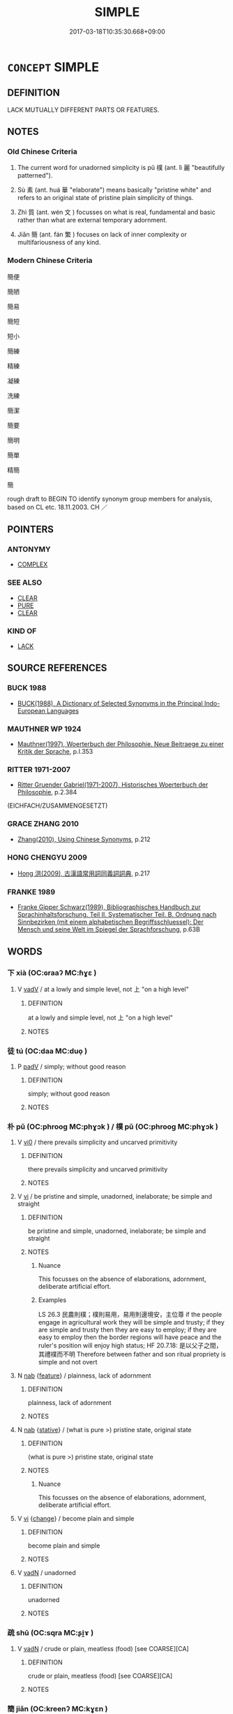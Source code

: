 # -*- mode: mandoku-tls-view -*-
#+TITLE: SIMPLE
#+DATE: 2017-03-18T10:35:30.668+09:00        
#+STARTUP: content
* =CONCEPT= SIMPLE
:PROPERTIES:
:CUSTOM_ID: uuid-252a5c78-c298-498e-ae02-b5ebc2820d8b
:SYNONYM+:  STRAIGHTFORWARD
:SYNONYM+:  EASY
:SYNONYM+:  UNCOMPLICATED
:SYNONYM+:  UNINVOLVED
:SYNONYM+:  EFFORTLESS
:SYNONYM+:  PAINLESS
:SYNONYM+:  UNDEMANDING
:SYNONYM+:  ELEMENTARY
:SYNONYM+:  CHILD'S PLAY
:SYNONYM+:  INFORMAL AS EASY AS PIE
:SYNONYM+:  AS EASY AS ABC
:SYNONYM+:  A PIECE OF CAKE
:SYNONYM+:  A CINCH
:SYNONYM+:  NO SWEAT
:SYNONYM+:  A PUSHOVER
:SYNONYM+:  KIDS' STUFF
:SYNONYM+:  A BREEZE
:SYNONYM+:  DUCK SOUP
:SYNONYM+:  A SNAP
:TR_ZH: 簡單
:TR_OCH: 樸
:END:
** DEFINITION

LACK MUTUALLY DIFFERENT PARTS OR FEATURES.

** NOTES

*** Old Chinese Criteria
1. The current word for unadorned simplicity is pǔ 樸 (ant. lì 麗 "beautifully patterned").

2. Sù 素 (ant. huá 華 "elaborate") means basically "pristine white" and refers to an original state of pristine plain simplicity of things.

3. Zhì 質 (ant. wén 文 ) focusses on what is real, fundamental and basic rather than what are external temporary adornment.

4. Jiǎn 簡 (ant. fán 繁 ) focuses on lack of inner complexity or multifariousness of any kind.

*** Modern Chinese Criteria
簡便

簡陋

簡易

簡短

短小

簡練

精練

凝練

洗練

簡潔

簡要

簡明

簡單

精簡

簡

rough draft to BEGIN TO identify synonym group members for analysis, based on CL etc. 18.11.2003. CH ／

** POINTERS
*** ANTONYMY
 - [[tls:concept:COMPLEX][COMPLEX]]

*** SEE ALSO
 - [[tls:concept:CLEAR][CLEAR]]
 - [[tls:concept:PURE][PURE]]
 - [[tls:concept:CLEAR][CLEAR]]

*** KIND OF
 - [[tls:concept:LACK][LACK]]

** SOURCE REFERENCES
*** BUCK 1988
 - [[cite:BUCK-1988][BUCK(1988), A Dictionary of Selected Synonyms in the Principal Indo-European Languages]]
*** MAUTHNER WP 1924
 - [[cite:MAUTHNER-WP-1924][Mauthner(1997), Woerterbuch der Philosophie. Neue Beitraege zu einer Kritik der Sprache]], p.I.353

*** RITTER 1971-2007
 - [[cite:RITTER-1971-2007][Ritter Gruender Gabriel(1971-2007), Historisches Woerterbuch der Philosophie]], p.2.384
 (EICHFACH/ZUSAMMENGESETZT)
*** GRACE ZHANG 2010
 - [[cite:GRACE-ZHANG-2010][Zhang(2010), Using Chinese Synonyms]], p.212

*** HONG CHENGYU 2009
 - [[cite:HONG-CHENGYU-2009][Hong 洪(2009), 古漢語常用詞同義詞詞典]], p.217

*** FRANKE 1989
 - [[cite:FRANKE-1989][Franke Gipper Schwarz(1989), Bibliographisches Handbuch zur Sprachinhaltsforschung. Teil II. Systematischer Teil. B. Ordnung nach Sinnbezirken (mit einem alphabetischen Begriffsschluessel): Der Mensch und seine Welt im Spiegel der Sprachforschung]], p.63B

** WORDS
   :PROPERTIES:
   :VISIBILITY: children
   :END:
*** 下 xià (OC:ɢraaʔ MC:ɦɣɛ )
:PROPERTIES:
:CUSTOM_ID: uuid-a0545fc5-58ba-481d-b617-958ca0f77873
:Char+: 下(1,2/3) 
:GY_IDS+: uuid-e2bc8c65-246b-4b87-bf92-9a624cdbcea7
:PY+: xià     
:OC+: ɢraaʔ     
:MC+: ɦɣɛ     
:END: 
**** V [[tls:syn-func::#uuid-2a0ded86-3b04-4488-bb7a-3efccfa35844][vadV]] / at a lowly and simple level, not 上 "on a high level"
:PROPERTIES:
:CUSTOM_ID: uuid-bbeadc55-624a-43fe-8ffb-f36632817a2f
:WARRING-STATES-CURRENCY: 3
:END:
****** DEFINITION

at a lowly and simple level, not 上 "on a high level"

****** NOTES

*** 徒 tú (OC:daa MC:duo̝ )
:PROPERTIES:
:CUSTOM_ID: uuid-387f361a-1740-4e23-8719-880e93cfbbe7
:Char+: 徒(60,7/10) 
:GY_IDS+: uuid-722c8aca-9859-4f59-994f-de930870deb7
:PY+: tú     
:OC+: daa     
:MC+: duo̝     
:END: 
**** P [[tls:syn-func::#uuid-334de932-4bb9-418a-b9a6-6beaf2ce3a62][padV]] / simply; without good reason
:PROPERTIES:
:CUSTOM_ID: uuid-a912b149-3fbb-460a-b7cb-3d7135ec35d8
:WARRING-STATES-CURRENCY: 3
:END:
****** DEFINITION

simply; without good reason

****** NOTES

*** 朴 pǔ (OC:phrooɡ MC:phɣɔk ) / 樸 pǔ (OC:phrooɡ MC:phɣɔk )
:PROPERTIES:
:CUSTOM_ID: uuid-4cea833e-eef1-45c0-8ba2-54931926be52
:Char+: 朴(75,2/6) 
:Char+: 樸(75,12/16) 
:GY_IDS+: uuid-73959f6e-be8e-4244-a049-68afffd72c0b
:PY+: pǔ     
:OC+: phrooɡ     
:MC+: phɣɔk     
:GY_IDS+: uuid-e0dadbc7-c91c-49ce-b6a2-026525ba5baf
:PY+: pǔ     
:OC+: phrooɡ     
:MC+: phɣɔk     
:END: 
**** V [[tls:syn-func::#uuid-a922807b-cc05-48ad-ae43-c0d30b9bb742][vi0]] / there prevails simplicity and uncarved primitivity
:PROPERTIES:
:CUSTOM_ID: uuid-a2f844e5-cbd6-4f71-b567-77aa3def2e75
:END:
****** DEFINITION

there prevails simplicity and uncarved primitivity

****** NOTES

**** V [[tls:syn-func::#uuid-c20780b3-41f9-491b-bb61-a269c1c4b48f][vi]] / be pristine and simple, unadorned, inelaborate; be simple and straight
:PROPERTIES:
:CUSTOM_ID: uuid-c49b7585-2847-4777-a707-c0b8491c0205
:WARRING-STATES-CURRENCY: 4
:END:
****** DEFINITION

be pristine and simple, unadorned, inelaborate; be simple and straight

****** NOTES

******* Nuance
This focusses on the absence of elaborations, adornment, deliberate artificial effort.

******* Examples
LS 26.3 民農則樸；樸則易用，易用則邊境安，主位尊 if the people engage in agricultural work they will be simple and trusty; if they are simple and trusty then they are easy to employ; if they are easy to employ then the border regions will have peace and the ruler's position will enjoy high status; HF 20.7.18: 是以父子之間，其禮樸而不明 Therefore between father and son ritual propriety is simple and not overt

**** N [[tls:syn-func::#uuid-76be1df4-3d73-4e5f-bbc2-729542645bc8][nab]] {[[tls:sem-feat::#uuid-4e92cef6-5753-4eed-a76b-7249c223316f][feature]]} / plainness, lack of adornment
:PROPERTIES:
:CUSTOM_ID: uuid-317f1d62-ecc5-4f90-99ce-33414d5cb837
:END:
****** DEFINITION

plainness, lack of adornment

****** NOTES

**** N [[tls:syn-func::#uuid-76be1df4-3d73-4e5f-bbc2-729542645bc8][nab]] {[[tls:sem-feat::#uuid-2a66fc1c-6671-47d2-bd04-cfd6ccae64b8][stative]]} / (what is pure >) pristine state, original state
:PROPERTIES:
:CUSTOM_ID: uuid-065c29dc-0f01-493a-962e-69ed38960e19
:WARRING-STATES-CURRENCY: 4
:END:
****** DEFINITION

(what is pure >) pristine state, original state

****** NOTES

******* Nuance
This focusses on the absence of elaborations, adornment, deliberate artificial effort.

**** V [[tls:syn-func::#uuid-c20780b3-41f9-491b-bb61-a269c1c4b48f][vi]] {[[tls:sem-feat::#uuid-3d95d354-0c16-419f-9baf-f1f6cb6fbd07][change]]} / become plain and simple
:PROPERTIES:
:CUSTOM_ID: uuid-04fd758c-efe5-49ca-ad26-d3d9fcbe6f31
:END:
****** DEFINITION

become plain and simple

****** NOTES

**** V [[tls:syn-func::#uuid-fed035db-e7bd-4d23-bd05-9698b26e38f9][vadN]] / unadorned
:PROPERTIES:
:CUSTOM_ID: uuid-95d6c327-e0cb-4fb5-8409-fdf3573f048c
:END:
****** DEFINITION

unadorned

****** NOTES

*** 疏 shū (OC:sqra MC:ʂi̯ɤ )
:PROPERTIES:
:CUSTOM_ID: uuid-4a4c635c-4549-48bc-93fd-800e2ee3d3e1
:Char+: 疏(103,7/12) 
:GY_IDS+: uuid-a09005af-0806-4a40-bb68-a4edff679243
:PY+: shū     
:OC+: sqra     
:MC+: ʂi̯ɤ     
:END: 
**** V [[tls:syn-func::#uuid-fed035db-e7bd-4d23-bd05-9698b26e38f9][vadN]] / crude or plain, meatless (food) [see COARSE][CA]
:PROPERTIES:
:CUSTOM_ID: uuid-2230458a-475e-4f09-b33d-a1e6198f97c4
:WARRING-STATES-CURRENCY: 3
:END:
****** DEFINITION

crude or plain, meatless (food) [see COARSE][CA]

****** NOTES

*** 簡 jiǎn (OC:kreenʔ MC:kɣɛn )
:PROPERTIES:
:CUSTOM_ID: uuid-ca79f979-5665-4ab4-ae9f-54e1eda98003
:Char+: 簡(118,12/18) 
:GY_IDS+: uuid-db502f4f-5cad-49d9-8812-7fee90fc2786
:PY+: jiǎn     
:OC+: kreenʔ     
:MC+: kɣɛn     
:END: 
**** N [[tls:syn-func::#uuid-76be1df4-3d73-4e5f-bbc2-729542645bc8][nab]] {[[tls:sem-feat::#uuid-f55cff2f-f0e3-4f08-a89c-5d08fcf3fe89][act]]} / simplicity
:PROPERTIES:
:CUSTOM_ID: uuid-dc3b4639-561c-4daa-a0db-80c0fd6fe077
:END:
****** DEFINITION

simplicity

****** NOTES

**** V [[tls:syn-func::#uuid-fed035db-e7bd-4d23-bd05-9698b26e38f9][vadN]] {[[tls:sem-feat::#uuid-b110bae1-02d5-4c66-ad13-7c04b3ee3ad9][mathematical term]]} / CHEMLA 2003:
:PROPERTIES:
:CUSTOM_ID: uuid-7a884a34-31b6-4c36-865c-cfcbf88bf7c4
:END:
****** DEFINITION

CHEMLA 2003:

****** NOTES

**** V [[tls:syn-func::#uuid-c20780b3-41f9-491b-bb61-a269c1c4b48f][vi]] / (of deportment) be simple an straightforward
:PROPERTIES:
:CUSTOM_ID: uuid-6f734320-601c-4f24-9971-155930070bdd
:WARRING-STATES-CURRENCY: 3
:END:
****** DEFINITION

(of deportment) be simple an straightforward

****** NOTES

**** V [[tls:syn-func::#uuid-c20780b3-41f9-491b-bb61-a269c1c4b48f][vi]] {[[tls:sem-feat::#uuid-f55cff2f-f0e3-4f08-a89c-5d08fcf3fe89][act]]} / be simple, uncontrived
:PROPERTIES:
:CUSTOM_ID: uuid-d54863eb-3aaa-49a1-8885-6bc075872ace
:END:
****** DEFINITION

be simple, uncontrived

****** NOTES

*** 素 sù (OC:saas MC:suo̝ )
:PROPERTIES:
:CUSTOM_ID: uuid-9b680eff-6508-4da6-993a-f4fa4eba0ec1
:Char+: 素(120,4/10) 
:GY_IDS+: uuid-a38aaea9-d546-43e3-ac79-3b0746e6671d
:PY+: sù     
:OC+: saas     
:MC+: suo̝     
:END: 
**** N [[tls:syn-func::#uuid-76be1df4-3d73-4e5f-bbc2-729542645bc8][nab]] / simplicity, purity
:PROPERTIES:
:CUSTOM_ID: uuid-f8b19eab-1361-4b5e-9bc7-385ed7f74e91
:END:
****** DEFINITION

simplicity, purity

****** NOTES

**** V [[tls:syn-func::#uuid-fed035db-e7bd-4d23-bd05-9698b26e38f9][vadN]] / pristine and simple, unadorned and pure
:PROPERTIES:
:CUSTOM_ID: uuid-06f13fc0-1120-4404-a031-0d7a4d20a53b
:WARRING-STATES-CURRENCY: 4
:END:
****** DEFINITION

pristine and simple, unadorned and pure

****** NOTES

**** V [[tls:syn-func::#uuid-c20780b3-41f9-491b-bb61-a269c1c4b48f][vi]] / be pristine and simple, unadorned and pure
:PROPERTIES:
:CUSTOM_ID: uuid-bd8d3499-499e-4836-bef8-e50f956fdda0
:WARRING-STATES-CURRENCY: 3
:END:
****** DEFINITION

be pristine and simple, unadorned and pure

****** NOTES

*** 自 zì (OC:sblids MC:dzi )
:PROPERTIES:
:CUSTOM_ID: uuid-6864d24a-64b9-4834-a8fc-067ac14c0e9a
:Char+: 自(132,0/6) 
:GY_IDS+: uuid-27f414fe-6bec-4eef-88d1-0e87a4bfbc33
:PY+: zì     
:OC+: sblids     
:MC+: dzi     
:END: 
*** 質 zhì (OC:tjid MC:tɕit )
:PROPERTIES:
:CUSTOM_ID: uuid-c11eeb89-2bd8-4522-8fb9-ce11f24d8e21
:Char+: 質(154,8/15) 
:GY_IDS+: uuid-747d5e78-deb0-4f2e-bcff-25b7db70a9af
:PY+: zhì     
:OC+: tjid     
:MC+: tɕit     
:END: 
**** N [[tls:syn-func::#uuid-76be1df4-3d73-4e5f-bbc2-729542645bc8][nab]] {[[tls:sem-feat::#uuid-bd32ce03-4320-4add-a79a-55d012763198][disposition]]} / unadorned and substantial simplicity
:PROPERTIES:
:CUSTOM_ID: uuid-b999ec35-07a0-4a2f-8a1a-94a9e3a7b8e5
:END:
****** DEFINITION

unadorned and substantial simplicity

****** NOTES

**** V [[tls:syn-func::#uuid-fed035db-e7bd-4d23-bd05-9698b26e38f9][vadN]] / unadorned, substantial and plain
:PROPERTIES:
:CUSTOM_ID: uuid-29124ff6-606d-4dda-b28a-c72783871439
:WARRING-STATES-CURRENCY: 3
:END:
****** DEFINITION

unadorned, substantial and plain

****** NOTES

*** 太素 tàisù (OC:thaads saas MC:thɑi suo̝ )
:PROPERTIES:
:CUSTOM_ID: uuid-6e042c56-dd89-4017-8496-99a0a64de687
:Char+: 太(37,1/4) 素(120,4/10) 
:GY_IDS+: uuid-8840febf-a68a-4d05-b42d-4681834b0dea uuid-a38aaea9-d546-43e3-ac79-3b0746e6671d
:PY+: tài sù    
:OC+: thaads saas    
:MC+: thɑi suo̝    
:END: 
**** N [[tls:syn-func::#uuid-db0698e7-db2f-4ee3-9a20-0c2b2e0cebf0][NPab]] {[[tls:sem-feat::#uuid-98e7674b-b362-466f-9568-d0c14470282a][psych]]} / great simplicity of spirit
:PROPERTIES:
:CUSTOM_ID: uuid-fda5c98b-5133-4491-b40a-917876bc481e
:END:
****** DEFINITION

great simplicity of spirit

****** NOTES

*** 簡易 jiǎnyì (OC:kreenʔ leɡ MC:kɣɛn jiɛk )
:PROPERTIES:
:CUSTOM_ID: uuid-02785e0e-0c29-47d1-a528-ecc52d0735f9
:Char+: 簡(118,12/18) 易(72,4/8) 
:GY_IDS+: uuid-db502f4f-5cad-49d9-8812-7fee90fc2786 uuid-7c642fc0-0e42-4485-9f2d-5ec254f96e4c
:PY+: jiǎn yì    
:OC+: kreenʔ leɡ    
:MC+: kɣɛn jiɛk    
:END: 
**** V [[tls:syn-func::#uuid-091af450-64e0-4b82-98a2-84d0444b6d19][VPi]] / be simple
:PROPERTIES:
:CUSTOM_ID: uuid-59b29a9a-7622-49c3-b2ae-a393c42c01e6
:END:
****** DEFINITION

be simple

****** NOTES

*** 純樸 chúnpǔ (OC:djun phrooɡ MC:dʑʷin phɣɔk )
:PROPERTIES:
:CUSTOM_ID: uuid-b704e7cb-6983-4e13-99b3-33c8829bab52
:Char+: 純(120,4/10) 樸(75,12/16) 
:GY_IDS+: uuid-e18fd10d-d026-4782-bb89-05221449a5ac uuid-e0dadbc7-c91c-49ce-b6a2-026525ba5baf
:PY+: chún pǔ    
:OC+: djun phrooɡ    
:MC+: dʑʷin phɣɔk    
:END: 
**** N [[tls:syn-func::#uuid-db0698e7-db2f-4ee3-9a20-0c2b2e0cebf0][NPab]] {[[tls:sem-feat::#uuid-4e92cef6-5753-4eed-a76b-7249c223316f][feature]]} / pristine simplicity
:PROPERTIES:
:CUSTOM_ID: uuid-5a4386b8-1620-4be4-80eb-6c6198f97ca3
:END:
****** DEFINITION

pristine simplicity

****** NOTES

*** 質朴 zhìpǔ (OC:tjid phrooɡ MC:tɕit phɣɔk ) / 質樸 zhìpǔ (OC:tjid phrooɡ MC:tɕit phɣɔk )
:PROPERTIES:
:CUSTOM_ID: uuid-3d92a46a-ca80-4a9e-be38-4f9d6088ffec
:Char+: 質(154,8/15) 朴(75,2/6) 
:Char+: 質(154,8/15) 樸(75,12/16) 
:GY_IDS+: uuid-747d5e78-deb0-4f2e-bcff-25b7db70a9af uuid-73959f6e-be8e-4244-a049-68afffd72c0b
:PY+: zhì pǔ    
:OC+: tjid phrooɡ    
:MC+: tɕit phɣɔk    
:GY_IDS+: uuid-747d5e78-deb0-4f2e-bcff-25b7db70a9af uuid-e0dadbc7-c91c-49ce-b6a2-026525ba5baf
:PY+: zhì pǔ    
:OC+: tjid phrooɡ    
:MC+: tɕit phɣɔk    
:END: 
**** N [[tls:syn-func::#uuid-db0698e7-db2f-4ee3-9a20-0c2b2e0cebf0][NPab]] {[[tls:sem-feat::#uuid-4e92cef6-5753-4eed-a76b-7249c223316f][feature]]} / simplicity
:PROPERTIES:
:CUSTOM_ID: uuid-216d3300-28c8-417e-aae1-54b0e75beffc
:END:
****** DEFINITION

simplicity

****** NOTES

**** N [[tls:syn-func::#uuid-14b56546-32fd-4321-8d73-3e4b18316c15][NPadN]] / simple
:PROPERTIES:
:CUSTOM_ID: uuid-81dad865-9e2d-4d96-8edb-95e48fb828c6
:END:
****** DEFINITION

simple

****** NOTES

*** 木 mù (OC:mooɡ MC:muk )
:PROPERTIES:
:CUSTOM_ID: uuid-ea411bdf-16be-4efb-9980-9f2896ee0917
:Char+: 木(75,0/4) 
:GY_IDS+: uuid-86528cad-3677-4eed-9dd8-3cfe23883e5c
:PY+: mù     
:OC+: mooɡ     
:MC+: muk     
:END: 
** BIBLIOGRAPHY
bibliography:../core/tlsbib.bib
